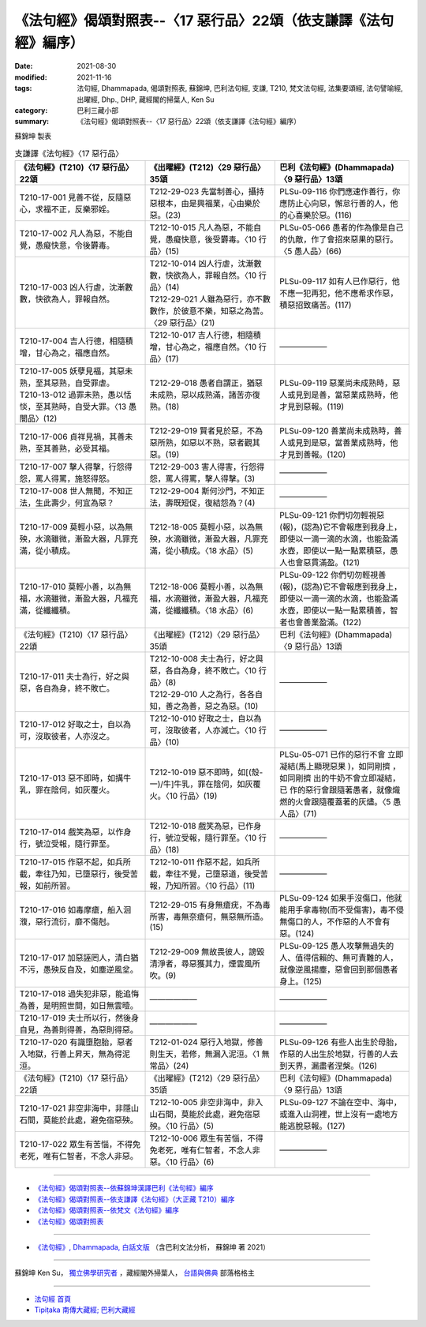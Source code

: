 ===================================================================
《法句經》偈頌對照表--〈17 惡行品〉22頌（依支謙譯《法句經》編序）
===================================================================

:date: 2021-08-30
:modified: 2021-11-16
:tags: 法句經, Dhammapada, 偈頌對照表, 蘇錦坤, 巴利法句經, 支謙, T210, 梵文法句經, 法集要頌經, 法句譬喻經, 出曜經, Dhp., DHP, 藏經閣的掃葉人, Ken Su
:category: 巴利三藏小部
:summary: 《法句經》偈頌對照表--〈17 惡行品〉22頌（依支謙譯《法句經》編序）


蘇錦坤 製表

.. list-table:: 支謙譯《法句經》〈17 惡行品〉
   :widths: 33 33 34
   :header-rows: 1

   * - 《法句經》(T210)〈17 惡行品〉22頌
     - 《出曜經》(T212)〈29 惡行品〉35頌
     - 巴利《法句經》(Dhammapada)〈9 惡行品〉13頌

   * - T210-17-001 見善不從，反隨惡心，求福不正，反樂邪婬。
     - T212-29-023 先當制善心，攝持惡根本，由是興福業，心由樂於惡。(23)
     - PLSu-09-116 你們應速作善行，你應防止心向惡，懈怠行善的人，他的心喜樂於惡。(116)

   * - T210-17-002 凡人為惡，不能自覺，愚癡快意，令後欝毒。
     - T212-10-015 凡人為惡，不能自覺，愚癡快意，後受欝毒。〈10 行品〉(15)
     - PLSu-05-066 愚者的作為像是自己的仇敵，作了會招來惡果的惡行。〈5 愚人品〉(66)

   * - T210-17-003 凶人行虐，沈漸數數，快欲為人，罪報自然。
     - | T212-10-014 凶人行虐，沈漸數數，快欲為人，罪報自然。〈10 行品〉(14)
       | T212-29-021 人雖為惡行，亦不數數作，於彼意不樂，知惡之為苦。〈29 惡行品〉(21)
     - PLSu-09-117 如有人已作惡行，他不應一犯再犯，他不應希求作惡，積惡招致痛苦。(117)

   * - T210-17-004 吉人行德，相隨積增，甘心為之，福應自然。
     - T212-10-017 吉人行德，相隨積增，甘心為之，福應自然。〈10 行品〉(17)
     - ——————

   * - | T210-17-005 妖孽見福，其惡未熟，至其惡熟，自受罪虐。
       | T210-13-012 過罪未熟，愚以恬惔，至其熟時，自受大罪。〈13 愚闇品〉(12)
     - T212-29-018 愚者自謂正，猶惡未成熟，惡以成熟滿，諸苦亦復熟。(18)
     - PLSu-09-119 惡業尚未成熟時，惡人或見到是善，當惡業成熟時，他才見到惡報。(119)

   * - T210-17-006 貞祥見禍，其善未熟，至其善熟，必受其福。
     - T212-29-019 賢者見於惡，不為惡所熟，如惡以不熟，惡者觀其惡。(19)
     - PLSu-09-120 善業尚未成熟時，善人或見到是惡，當善業成熟時，他才見到善報。(120)

   * - T210-17-007 擊人得擊，行怨得怨，罵人得罵，施怒得怒。
     - T212-29-003 害人得害，行怨得怨，罵人得罵，擊人得擊。(3)
     - ——————

   * - T210-17-008 世人無聞，不知正法，生此壽少，何宜為惡？
     - T212-29-004 斯何沙門，不知正法，壽既短促，復結怨為？(4)
     - ——————

   * - T210-17-009 莫輕小惡，以為無殃，水滴雖微，漸盈大器，凡罪充滿，從小積成。
     - T212-18-005 莫輕小惡，以為無殃，水滴雖微，漸盈大器，凡罪充滿，從小積成。〈18 水品〉(5)
     - PLSu-09-121 你們切勿輕視惡(報)，(認為)它不會報應到我身上，即使以一滴一滴的水滴，也能盈滿水壺，即使以一點一點累積惡，愚人也會惡貫滿盈。(121)

   * - T210-17-010 莫輕小善，以為無福，水滴雖微，漸盈大器，凡福充滿，從纖纖積。
     - T212-18-006 莫輕小善，以為無福，水滴雖微，漸盈大器，凡福充滿，從纖纖積。〈18 水品〉(6)
     - PLSu-09-122 你們切勿輕視善(報)，(認為)它不會報應到我身上，即使以一滴一滴的水滴，也能盈滿水壺，即使以一點一點累積善，智者也會善業盈滿。(122)

   * - 《法句經》(T210)〈17 惡行品〉22頌
     - 《出曜經》(T212)〈29 惡行品〉35頌
     - 巴利《法句經》(Dhammapada)〈9 惡行品〉13頌

   * - T210-17-011 夫士為行，好之與惡，各自為身，終不敗亡。
     - | T212-10-008 夫士為行，好之與惡，各自為身，終不敗亡。〈10 行品〉(8)
       | T212-29-010 人之為行，各各自知，善之為善，惡之為惡。(10)
     - ——————

   * - T210-17-012 好取之士，自以為可，沒取彼者，人亦沒之。
     - T212-10-010 好取之士，自以為可，沒取彼者，人亦滅亡。〈10 行品〉(10)
     - ——————

   * - T210-17-013 惡不即時，如搆牛乳，罪在陰伺，如灰覆火。
     - T212-10-019 惡不即時，如[(殼-一)/牛]牛乳，罪在陰伺，如灰覆火。〈10 行品〉(19)
     - PLSu-05-071 已作的惡行不會 立即凝結(馬上顯現惡果 )，如同剛擠 ，如同剛擠 出的牛奶不會立即凝結，已 作的惡行會跟隨著愚者，就像熾燃的火會跟隨覆蓋著的灰燼。〈5 愚人品〉(71)

   * - T210-17-014 戲笑為惡，以作身行，號泣受報，隨行罪至。
     - T212-10-018 戲笑為惡，已作身行，號泣受報，隨行罪至。〈10 行品〉(18)
     - ——————

   * - T210-17-015 作惡不起，如兵所截，牽往乃知，已墮惡行，後受苦報，如前所習。
     - T212-10-011 作惡不起，如兵所截，牽往不覺，己墮惡道，後受苦報，乃知所習。〈10 行品〉(11)
     - ——————

   * - T210-17-016 如毒摩瘡，船入洄澓，惡行流衍，靡不傷尅。
     - T212-29-015 有身無瘡疣，不為毒所害，毒無奈瘡何，無惡無所造。(15)
     - PLSu-09-124 如果手沒傷口，他就能用手拿毒物(而不受傷害)，毒不侵無傷口的人，不作惡的人不會有惡。(124)

   * - T210-17-017 加惡誣罔人，清白猶不污，愚殃反自及，如塵逆風坌。
     - T212-29-009 無故畏彼人，謗毀清淨者，尋惡獲其力，煙雲風所吹。(9)
     - PLSu-09-125 愚人攻擊無過失的人、值得信賴的、無可責難的人，就像逆風揚塵，惡會回到那個愚者身上。(125)

   * - T210-17-018 過失犯非惡，能追悔為善，是明照世間，如日無雲曀。
     - ——————
     - ——————

   * - T210-17-019 夫士所以行，然後身自見，為善則得善，為惡則得惡。
     - ——————
     - ——————

   * - T210-17-020 有識墮胞胎，惡者入地獄，行善上昇天，無為得泥洹。
     - T212-01-024 惡行入地獄，修善則生天，若修，無漏入泥洹。〈1 無常品〉(24)
     - PLSu-09-126 有些人出生於母胎，作惡的人出生於地獄，行善的人去到天界，漏盡者涅槃。(126)

   * - 《法句經》(T210)〈17 惡行品〉22頌
     - 《出曜經》(T212)〈29 惡行品〉35頌
     - 巴利《法句經》(Dhammapada)〈9 惡行品〉13頌

   * - T210-17-021 非空非海中，非隱山石間，莫能於此處，避免宿惡殃。
     - T212-10-005 非空非海中，非入山石間，莫能於此處，避免宿惡殃。〈10 行品〉(5)
     - PLSu-09-127 不論在空中、海中，或進入山洞裡，世上沒有一處地方能逃脫惡報。(127)

   * - T210-17-022 眾生有苦惱，不得免老死，唯有仁智者，不念人非惡。
     - T212-10-006 眾生有苦惱，不得免老死，唯有仁智者，不念人非惡。〈10 行品〉(6)
     - ——————

------

- `《法句經》偈頌對照表--依蘇錦坤漢譯巴利《法句經》編序 <{filename}dhp-correspondence-tables-pali%zh.rst>`_
- `《法句經》偈頌對照表--依支謙譯《法句經》（大正藏 T210）編序 <{filename}dhp-correspondence-tables-t210%zh.rst>`_
- `《法句經》偈頌對照表--依梵文《法句經》編序 <{filename}dhp-correspondence-tables-sanskrit%zh.rst>`_
- `《法句經》偈頌對照表 <{filename}dhp-correspondence-tables%zh.rst>`_

------

- `《法句經》, Dhammapada, 白話文版 <{filename}../dhp-Ken-Yifertw-Su/dhp-Ken-Y-Su%zh.rst>`_ （含巴利文法分析， 蘇錦坤 著 2021）

~~~~~~~~~~~~~~~~~~~~~~~~~~~~~~~~~~

蘇錦坤 Ken Su， `獨立佛學研究者 <https://independent.academia.edu/KenYifertw>`_ ，藏經閣外掃葉人， `台語與佛典 <http://yifertw.blogspot.com/>`_ 部落格格主

------

- `法句經 首頁 <{filename}../dhp%zh.rst>`__

- `Tipiṭaka 南傳大藏經; 巴利大藏經 <{filename}/articles/tipitaka/tipitaka%zh.rst>`__

..
  11-16 rev. completed to the chapter 27
  2021-08-30 create rst; 0*-** post